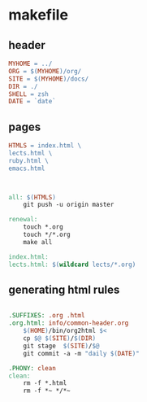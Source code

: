 * makefile

** header 

#+BEGIN_SRC makefile :tangle Makefile
MYHOME = ../
ORG = $(MYHOME)/org/
SITE = $(MYHOME)/docs/
DIR = ./
SHELL = zsh
DATE = `date`
#+END_SRC

** pages

#+BEGIN_SRC makefile :tangle Makefile
HTMLS = index.html \
lects.html \
ruby.html \
emacs.html


#+END_SRC

#+BEGIN_SRC makefile :tangle Makefile

all: $(HTMLS)
	git push -u origin master

renewal: 
	touch *.org
	touch */*.org
	make all

index.html: 
lects.html: $(wildcard lects/*.org)

#+END_SRC

** generating html rules

#+BEGIN_SRC makefile :tangle Makefile

.SUFFIXES: .org .html
.org.html: info/common-header.org 
	$(HOME)/bin/org2html $<
	cp $@ $(SITE)/$(DIR)
	git stage  $(SITE)/$@ 
	git commit -a -m "daily $(DATE)"

.PHONY: clean
clean:
	rm -f *.html
	rm -f *~ */*~

#+END_SRC
